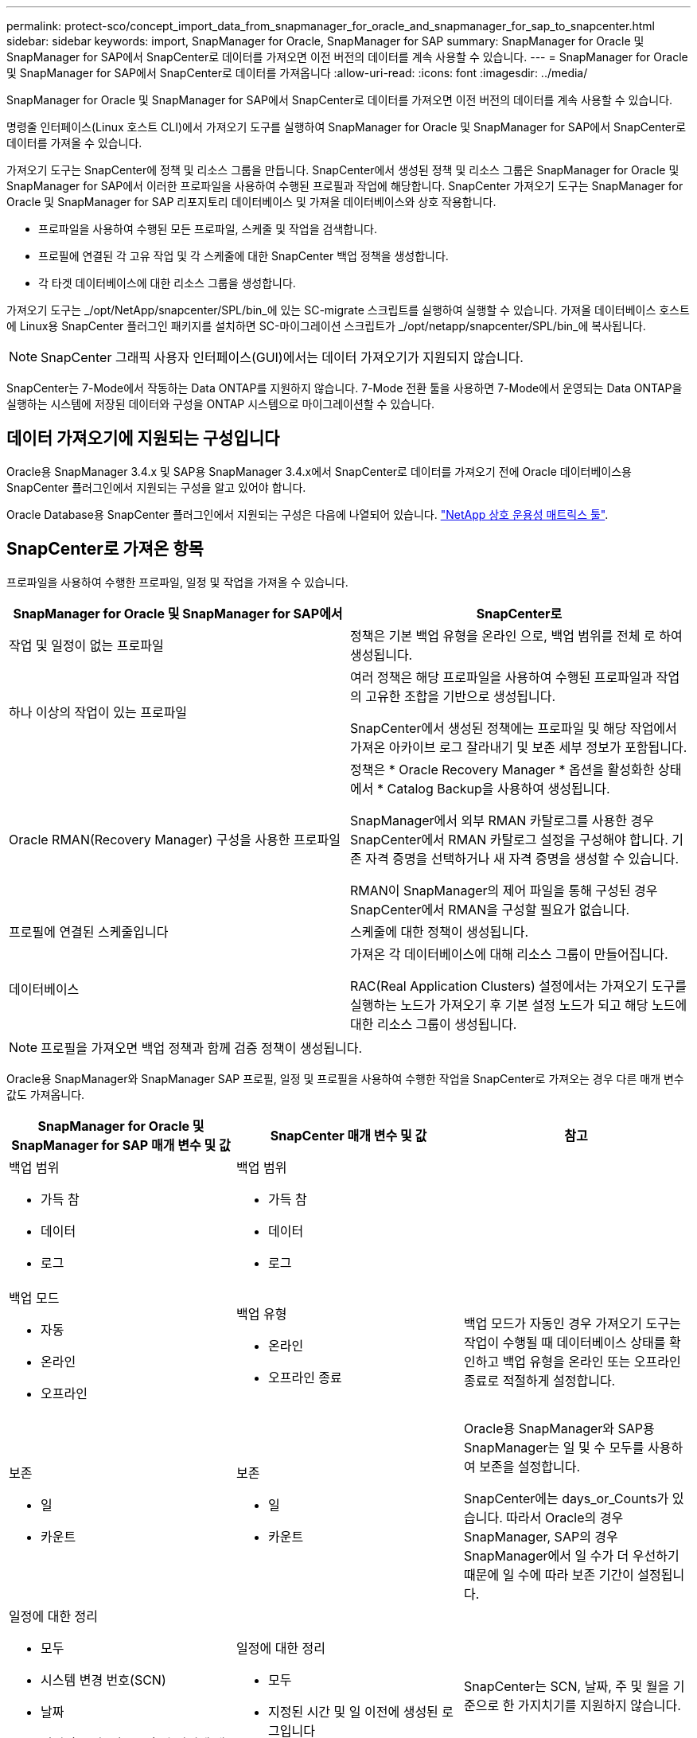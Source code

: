 ---
permalink: protect-sco/concept_import_data_from_snapmanager_for_oracle_and_snapmanager_for_sap_to_snapcenter.html 
sidebar: sidebar 
keywords: import, SnapManager for Oracle, SnapManager for SAP 
summary: SnapManager for Oracle 및 SnapManager for SAP에서 SnapCenter로 데이터를 가져오면 이전 버전의 데이터를 계속 사용할 수 있습니다. 
---
= SnapManager for Oracle 및 SnapManager for SAP에서 SnapCenter로 데이터를 가져옵니다
:allow-uri-read: 
:icons: font
:imagesdir: ../media/


[role="lead"]
SnapManager for Oracle 및 SnapManager for SAP에서 SnapCenter로 데이터를 가져오면 이전 버전의 데이터를 계속 사용할 수 있습니다.

명령줄 인터페이스(Linux 호스트 CLI)에서 가져오기 도구를 실행하여 SnapManager for Oracle 및 SnapManager for SAP에서 SnapCenter로 데이터를 가져올 수 있습니다.

가져오기 도구는 SnapCenter에 정책 및 리소스 그룹을 만듭니다. SnapCenter에서 생성된 정책 및 리소스 그룹은 SnapManager for Oracle 및 SnapManager for SAP에서 이러한 프로파일을 사용하여 수행된 프로필과 작업에 해당합니다. SnapCenter 가져오기 도구는 SnapManager for Oracle 및 SnapManager for SAP 리포지토리 데이터베이스 및 가져올 데이터베이스와 상호 작용합니다.

* 프로파일을 사용하여 수행된 모든 프로파일, 스케줄 및 작업을 검색합니다.
* 프로필에 연결된 각 고유 작업 및 각 스케줄에 대한 SnapCenter 백업 정책을 생성합니다.
* 각 타겟 데이터베이스에 대한 리소스 그룹을 생성합니다.


가져오기 도구는 _/opt/NetApp/snapcenter/SPL/bin_에 있는 SC-migrate 스크립트를 실행하여 실행할 수 있습니다. 가져올 데이터베이스 호스트에 Linux용 SnapCenter 플러그인 패키지를 설치하면 SC-마이그레이션 스크립트가 _/opt/netapp/snapcenter/SPL/bin_에 복사됩니다.


NOTE: SnapCenter 그래픽 사용자 인터페이스(GUI)에서는 데이터 가져오기가 지원되지 않습니다.

SnapCenter는 7-Mode에서 작동하는 Data ONTAP를 지원하지 않습니다. 7-Mode 전환 툴을 사용하면 7-Mode에서 운영되는 Data ONTAP을 실행하는 시스템에 저장된 데이터와 구성을 ONTAP 시스템으로 마이그레이션할 수 있습니다.



== 데이터 가져오기에 지원되는 구성입니다

Oracle용 SnapManager 3.4.x 및 SAP용 SnapManager 3.4.x에서 SnapCenter로 데이터를 가져오기 전에 Oracle 데이터베이스용 SnapCenter 플러그인에서 지원되는 구성을 알고 있어야 합니다.

Oracle Database용 SnapCenter 플러그인에서 지원되는 구성은 다음에 나열되어 있습니다. https://imt.netapp.com/imt/imt.jsp?components=180320;180338;180332;&solution=1257&isHWU&src=IMT["NetApp 상호 운용성 매트릭스 툴"^].



== SnapCenter로 가져온 항목

프로파일을 사용하여 수행한 프로파일, 일정 및 작업을 가져올 수 있습니다.

|===
| SnapManager for Oracle 및 SnapManager for SAP에서 | SnapCenter로 


 a| 
작업 및 일정이 없는 프로파일
 a| 
정책은 기본 백업 유형을 온라인 으로, 백업 범위를 전체 로 하여 생성됩니다.



 a| 
하나 이상의 작업이 있는 프로파일
 a| 
여러 정책은 해당 프로파일을 사용하여 수행된 프로파일과 작업의 고유한 조합을 기반으로 생성됩니다.

SnapCenter에서 생성된 정책에는 프로파일 및 해당 작업에서 가져온 아카이브 로그 잘라내기 및 보존 세부 정보가 포함됩니다.



 a| 
Oracle RMAN(Recovery Manager) 구성을 사용한 프로파일
 a| 
정책은 * Oracle Recovery Manager * 옵션을 활성화한 상태에서 * Catalog Backup을 사용하여 생성됩니다.

SnapManager에서 외부 RMAN 카탈로그를 사용한 경우 SnapCenter에서 RMAN 카탈로그 설정을 구성해야 합니다. 기존 자격 증명을 선택하거나 새 자격 증명을 생성할 수 있습니다.

RMAN이 SnapManager의 제어 파일을 통해 구성된 경우 SnapCenter에서 RMAN을 구성할 필요가 없습니다.



 a| 
프로필에 연결된 스케줄입니다
 a| 
스케줄에 대한 정책이 생성됩니다.



 a| 
데이터베이스
 a| 
가져온 각 데이터베이스에 대해 리소스 그룹이 만들어집니다.

RAC(Real Application Clusters) 설정에서는 가져오기 도구를 실행하는 노드가 가져오기 후 기본 설정 노드가 되고 해당 노드에 대한 리소스 그룹이 생성됩니다.

|===

NOTE: 프로필을 가져오면 백업 정책과 함께 검증 정책이 생성됩니다.

Oracle용 SnapManager와 SnapManager SAP 프로필, 일정 및 프로필을 사용하여 수행한 작업을 SnapCenter로 가져오는 경우 다른 매개 변수 값도 가져옵니다.

|===
| SnapManager for Oracle 및 SnapManager for SAP 매개 변수 및 값 | SnapCenter 매개 변수 및 값 | 참고 


 a| 
백업 범위

* 가득 참
* 데이터
* 로그

 a| 
백업 범위

* 가득 참
* 데이터
* 로그

 a| 



 a| 
백업 모드

* 자동
* 온라인
* 오프라인

 a| 
백업 유형

* 온라인
* 오프라인 종료

 a| 
백업 모드가 자동인 경우 가져오기 도구는 작업이 수행될 때 데이터베이스 상태를 확인하고 백업 유형을 온라인 또는 오프라인 종료로 적절하게 설정합니다.



 a| 
보존

* 일
* 카운트

 a| 
보존

* 일
* 카운트

 a| 
Oracle용 SnapManager와 SAP용 SnapManager는 일 및 수 모두를 사용하여 보존을 설정합니다.

SnapCenter에는 days_or_Counts가 있습니다. 따라서 Oracle의 경우 SnapManager, SAP의 경우 SnapManager에서 일 수가 더 우선하기 때문에 일 수에 따라 보존 기간이 설정됩니다.



 a| 
일정에 대한 정리

* 모두
* 시스템 변경 번호(SCN)
* 날짜
* 지정된 시간, 일, 주 및 월 이전에 생성된 로그입니다

 a| 
일정에 대한 정리

* 모두
* 지정된 시간 및 일 이전에 생성된 로그입니다

 a| 
SnapCenter는 SCN, 날짜, 주 및 월을 기준으로 한 가지치기를 지원하지 않습니다.



 a| 
통지

* 성공적인 작업을 위해 보낸 이메일입니다
* 실패한 작업에 대해서만 이메일이 전송되었습니다
* 성공 및 실패한 작업을 위해 전송된 이메일입니다

 a| 
통지

* 항상
* 실패 시
* 경고
* 오류

 a| 
이메일 알림을 가져옵니다.

그러나 SnapCenter GUI를 사용하여 SMTP 서버를 수동으로 업데이트해야 합니다. 이메일 제목은 구성할 수 있도록 비어 있습니다.

|===


== SnapCenter로 가져올 수 없는 항목

불러오기 도구는 모든 것을 SnapCenter로 불러오지 않습니다.

다음을 SnapCenter로 가져올 수 없습니다.

* 메타데이터 백업
* 부분 백업
* RDM(Raw Device Mapping) 및 VSC(Virtual Storage Console) 관련 백업
* Oracle용 SnapManager 및 SAP용 SnapManager 리포지토리에서 사용할 수 있는 역할 또는 자격 증명
* 검증, 복원 및 클론 작업과 관련된 데이터
* 작업을 위한 잘라내기
* SnapManager for Oracle 및 SnapManager for SAP 프로필에 지정된 복제 세부 정보입니다
+
가져온 후에는 SnapCenter에서 생성한 해당 정책을 수동으로 편집하여 복제 세부 정보를 포함해야 합니다.

* 카탈로그 작성된 백업 정보




== 데이터 가져오기를 준비합니다

데이터를 SnapCenter로 가져오기 전에 가져오기 작업을 성공적으로 실행하기 위해 특정 작업을 수행해야 합니다.

* 단계 *

. 가져올 데이터베이스를 식별합니다.
. SnapCenter를 사용하여 데이터베이스 호스트를 추가하고 Linux용 SnapCenter 플러그인 패키지를 설치합니다.
. SnapCenter를 사용하여 호스트의 데이터베이스에서 사용되는 SVM(스토리지 가상 머신)의 연결을 설정합니다.
. 왼쪽 탐색 창에서 * 리소스 * 를 클릭한 다음 목록에서 적절한 플러그인을 선택합니다.
. 리소스 페이지에서 가져올 데이터베이스가 검색되어 표시되는지 확인합니다.
+
가져오기 도구를 실행하려면 데이터베이스에 액세스할 수 있어야 하며 그렇지 않으면 리소스 그룹을 만들 수 없습니다.

+
데이터베이스에 자격 증명이 구성되어 있는 경우 SnapCenter에서 해당 자격 증명을 생성하고 데이터베이스에 자격 증명을 할당한 다음 데이터베이스 검색을 다시 실행해야 합니다. 데이터베이스가 ASM(Automatic Storage Management)에 있는 경우 ASM 인스턴스에 대한 자격 증명을 생성하고 자격 증명을 데이터베이스에 할당해야 합니다.

. 가져오기 도구를 실행하는 사용자가 SnapManager SnapManager for Oracle 또는 SnapManager for SAP CLI 명령(예: 예약 일시 중지 명령)을 실행할 수 있는 충분한 권한을 가지고 있는지 확인합니다 SnapManager.
. Oracle용 SnapManager 또는 SAP용 SnapManager 호스트에서 다음 명령을 실행하여 스케줄을 일시 중지합니다.
+
.. SnapManager for Oracle 호스트에서 스케줄을 일시 중지하려면 다음을 실행합니다.
+
*** 'smo credential set-repository-dbname repository_database_name-host host host_name-port_number-login-username user_name_for_repository_database'를 입력합니다
*** 'smo profile sync-repository-dbname repository_database_name-host host_name-port_number-login-username host_user_name_for_repository_database'를 참조하십시오
*** 'smo Credential set-profile-name profile_name'입니다
+

NOTE: 호스트의 각 프로필에 대해 SMO 자격 증명 세트 명령을 실행해야 합니다.



.. SnapManager for SAP 호스트의 스케줄을 일시 중지하려면 다음을 실행합니다.
+
*** 'msap credential set -repository -dbname repository_database_name -host host_name -port_number -login -username user_name_for_repository_database'
*** 'smsap profile sync-repository-dbname repository_database_name-host host_name-port_number-login-username host_user_name_for_repository_database'를 참조하십시오
*** 'msap 자격 증명 set-profile-name profile_name'입니다
+

NOTE: 호스트의 각 프로필에 대해 smsap 자격 증명 집합 명령을 실행해야 합니다.





. 호스트 이름 -F를 실행할 때 데이터베이스 호스트의 FQDN(정규화된 도메인 이름)이 표시되는지 확인합니다
+
FQDN이 표시되지 않으면 /etc/hosts를 수정하여 호스트의 FQDN을 지정해야 합니다.





== 데이터를 가져옵니다

데이터베이스 호스트에서 가져오기 도구를 실행하여 데이터를 가져올 수 있습니다.

* 이 작업에 대한 정보 *

가져온 후 생성되는 SnapCenter 백업 정책의 명명 형식은 다음과 같습니다.

* 작업 및 일정 없이 프로파일에 대해 생성된 정책에는 SM_profileName_online_full_default_m마이그레이션된 형식이 있습니다.
+
프로파일을 사용하여 작업을 수행하지 않으면 해당 정책은 기본 백업 유형을 온라인 및 백업 범위를 전체 로 사용하여 생성됩니다.

* 하나 이상의 작업으로 프로파일에 대해 생성된 정책에는 SM_profileName_BACKUPMODE_BACKUPSCOPE_Migrated 형식이 있습니다.
* 프로필에 연결된 일정에 대해 생성된 정책에는 SM_profileName_SMOSCHEDULENAME_BACKUPMODE_BACKUPSCOPE_Migrated 형식이 있습니다.


* 단계 *

. 가져오려는 데이터베이스 호스트에 로그인합니다.
. _/opt/NetApp/snapcenter/SPL/bin_에 있는 SC-migrate 스크립트를 실행하여 가져오기 도구를 실행합니다.
. SnapCenter 서버 사용자 이름 및 암호를 입력합니다.
+
자격 증명의 유효성을 검사한 후 SnapCenter와 연결이 설정됩니다.

. SnapManager for Oracle 또는 SnapManager for SAP 리포지토리 데이터베이스 세부 정보를 입력합니다.
+
저장소 데이터베이스에는 호스트에서 사용할 수 있는 데이터베이스가 나열됩니다.

. 대상 데이터베이스 세부 정보를 입력합니다.
+
호스트의 모든 데이터베이스를 가져오려면 All 을 입력합니다.

. 시스템 로그를 생성하거나 실패한 작업에 대한 ASUP 메시지를 보내려면 _Add-SmStorageConnection_ 또는 _Set-SmStorageConnection_ 명령을 실행하여 해당 로그를 활성화해야 합니다.
+

NOTE: 가져오기 도구를 실행하는 동안 또는 가져온 후에 가져오기 작업을 취소하려면 가져오기 작업의 일부로 만든 SnapCenter 정책, 자격 증명 및 리소스 그룹을 수동으로 삭제해야 합니다.



* 결과 *

SnapCenter 백업 정책은 프로파일을 사용하여 수행하는 프로파일, 스케줄 및 작업에 대해 생성됩니다. 각 타겟 데이터베이스에 대해 리소스 그룹도 만들어집니다.

데이터를 성공적으로 가져오면 가져온 데이터베이스와 연결된 스케줄이 SnapManager for Oracle 및 SnapManager for SAP에서 일시 중단됩니다.


NOTE: 가져온 데이터베이스 또는 파일 시스템을 SnapCenter를 사용하여 관리해야 합니다.

가져오기 도구의 모든 실행에 대한 로그는 SPL_migration_timestamp.log라는 이름의 _/var/opt/snapcenter/SPL/logs_directory에 저장됩니다. 이 로그를 참조하여 가져오기 오류를 검토하고 문제를 해결할 수 있습니다.
